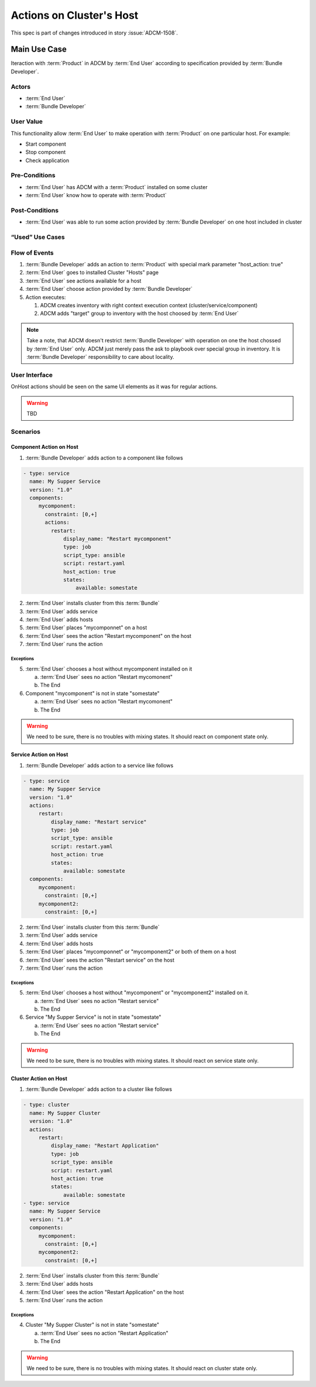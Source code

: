 Actions on Cluster's Host
#########################

This spec is part of changes introduced in story :issue:`ADCM-1508`.

Main Use Case
=============

Iteraction with :term:`Product` in ADCM by :term:`End User` according to specification provided by :term:`Bundle Developer`.


Actors
------

* :term:`End User`
* :term:`Bundle Developer`

User Value
----------

This functionality allow :term:`End User` to make operation with :term:`Product` on one particular host. For example:

* Start component
* Stop component
* Check application

Pre-Conditions
--------------

* :term:`End User` has ADCM with a :term:`Product` installed on some cluster
* :term:`End User` know how to operate with :term:`Product`

Post-Conditions
---------------

* :term:`End User` was able to run some action provided by :term:`Bundle Developer` on one host included in cluster


“Used” Use Cases
----------------


Flow of Events
--------------

#. :term:`Bundle Developer` adds an action to :term:`Product` with special mark parameter "host_action: true"
#. :term:`End User` goes to installed Cluster "Hosts" page
#. :term:`End User` see actions available for a host
#. :term:`End User` choose action provided by :term:`Bundle Developer`
#. Action executes:

   #. ADCM creates inventory with right context execution context (cluster/service/component)
   #. ADCM adds "target" group to inventory with the host choosed by :term:`End User`

.. note:: Take a note, that ADCM doesn't restrict :term:`Bundle Developer` with operation on one the host chossed by :term:`End User` only.
          ADCM just merely pass the ask to playbook over special group in inventory. It is :term:`Bundle Developer` responsibility to care about locality.

User Interface
--------------

OnHost actions should be seen on the same UI elements as it was for regular actions.

.. warning:: TBD
   
Scenarios
---------

Component Action on Host
^^^^^^^^^^^^^^^^^^^^^^^^

1. :term:`Bundle Developer` adds action to a component like follows

.. code-block:: yaml

   - type: service
     name: My Supper Service
     version: "1.0"
     components:
        mycomponent:
          constraint: [0,+]
          actions:
            restart: 
                display_name: "Restart mycomponent"
                type: job
                script_type: ansible
                script: restart.yaml
                host_action: true
                states:
                    available: somestate

2. :term:`End User` installs cluster from this :term:`Bundle`
3. :term:`End User` adds service
4. :term:`End User` adds hosts
5. :term:`End User` places "mycomponnet" on a host
6. :term:`End User` sees the action "Restart mycomponent" on the host
7. :term:`End User` runs the action

Exceptions
~~~~~~~~~~

5. :term:`End User` chooses a host without mycomponent installed on it

   a. :term:`End User` sees no action "Restart mycomonent"
   b. The End

6. Component "mycomponent" is not in state "somestate"

   a. :term:`End User` sees no action "Restart mycomonent"
   b. The End

.. warning:: We need to be sure, there is no troubles with mixing states. It should react on component state only.


Service Action on Host
^^^^^^^^^^^^^^^^^^^^^^

1. :term:`Bundle Developer` adds action to a service like follows

.. code-block:: yaml

   - type: service
     name: My Supper Service
     version: "1.0"
     actions:
        restart: 
            display_name: "Restart service"
            type: job
            script_type: ansible
            script: restart.yaml
            host_action: true
            states:
                available: somestate
     components:
        mycomponent:
          constraint: [0,+]
        mycomponent2:
          constraint: [0,+]

2. :term:`End User` installs cluster from this :term:`Bundle`
3. :term:`End User` adds service
4. :term:`End User` adds hosts
5. :term:`End User` places "mycomponnet" or "mycomponent2" or both of them on a host
6. :term:`End User` sees the action "Restart service" on the host
7. :term:`End User` runs the action

Exceptions
~~~~~~~~~~

5. :term:`End User` chooses a host without "mycomponent" or "mycomponent2" installed on it.

   a. :term:`End User` sees no action "Restart service"
   b. The End

6. Service "My Supper Service" is not in state "somestate"

   a. :term:`End User` sees no action "Restart service"
   b. The End

.. warning:: We need to be sure, there is no troubles with mixing states. It should react on service state only.

Cluster Action on Host
^^^^^^^^^^^^^^^^^^^^^^

1. :term:`Bundle Developer` adds action to a cluster like follows

.. code-block:: yaml

   - type: cluster
     name: My Supper Cluster
     version: "1.0"
     actions:
        restart: 
            display_name: "Restart Application"
            type: job
            script_type: ansible
            script: restart.yaml
            host_action: true
            states:
                available: somestate
   - type: service
     name: My Supper Service
     version: "1.0"
     components:
        mycomponent:
          constraint: [0,+]
        mycomponent2:
          constraint: [0,+]

2. :term:`End User` installs cluster from this :term:`Bundle`
3. :term:`End User` adds hosts
4. :term:`End User` sees the action "Restart Application" on the host
5. :term:`End User` runs the action

Exceptions
~~~~~~~~~~

4. Cluster "My Supper Cluster" is not in state "somestate"

   a. :term:`End User` sees no action "Restart Application"
   b. The End

.. warning:: We need to be sure, there is no troubles with mixing states. It should react on cluster state only.
